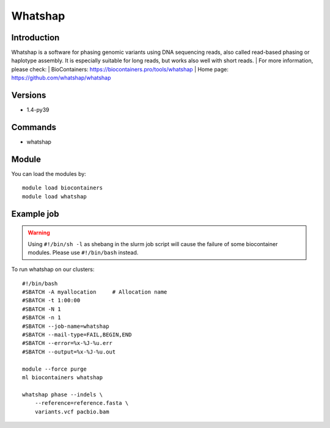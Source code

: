 .. _backbone-label:

Whatshap
==============================

Introduction
~~~~~~~~
Whatshap is a software for phasing genomic variants using DNA sequencing reads, also called read-based phasing or haplotype assembly. It is especially suitable for long reads, but works also well with short reads.
| For more information, please check:
| BioContainers: https://biocontainers.pro/tools/whatshap 
| Home page: https://github.com/whatshap/whatshap

Versions
~~~~~~~~
- 1.4-py39

Commands
~~~~~~~
- whatshap

Module
~~~~~~~~
You can load the modules by::

    module load biocontainers
    module load whatshap

Example job
~~~~~
.. warning::
    Using ``#!/bin/sh -l`` as shebang in the slurm job script will cause the failure of some biocontainer modules. Please use ``#!/bin/bash`` instead.

To run whatshap on our clusters::

    #!/bin/bash
    #SBATCH -A myallocation     # Allocation name
    #SBATCH -t 1:00:00
    #SBATCH -N 1
    #SBATCH -n 1
    #SBATCH --job-name=whatshap
    #SBATCH --mail-type=FAIL,BEGIN,END
    #SBATCH --error=%x-%J-%u.err
    #SBATCH --output=%x-%J-%u.out

    module --force purge
    ml biocontainers whatshap

    whatshap phase --indels \ 
        --reference=reference.fasta \
        variants.vcf pacbio.bam
